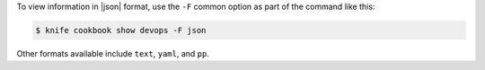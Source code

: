 .. This is an included how-to. 


To view information in |json| format, use the ``-F`` common option as part of the command like this:

.. code-block:: bash

   $ knife cookbook show devops -F json

Other formats available include ``text``, ``yaml``, and ``pp``.
